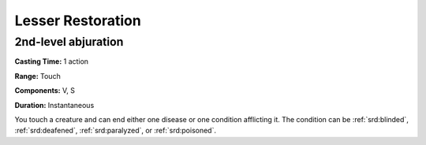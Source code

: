 
.. _srd:lesser-restoration:

Lesser Restoration
-------------------------------------------------------------

2nd-level abjuration
^^^^^^^^^^^^^^^^^^^^

**Casting Time:** 1 action

**Range:** Touch

**Components:** V, S

**Duration:** Instantaneous

You touch a creature and can end either one disease or one condition
afflicting it. The condition can be :ref:`srd:blinded`, :ref:`srd:deafened`, :ref:`srd:paralyzed`, or
:ref:`srd:poisoned`.
